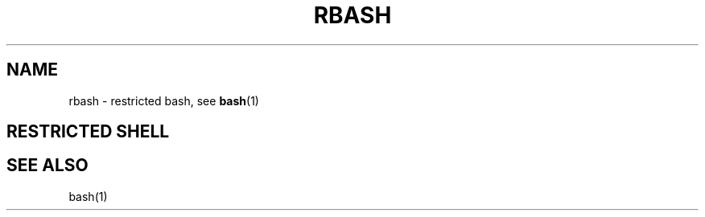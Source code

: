 .TH RBASH 1 "1996 March 20" GNU
.SH NAME
rbash \- restricted bash, see \fBbash\fR(1)
.SH RESTRICTED SHELL
.nr zY 1
.pso gzip -dc /usr/man/man1/bash.1.gz
.SH SEE ALSO
bash(1)
